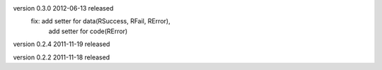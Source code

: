 version 0.3.0 2012-06-13 released
    fix: add setter for data(RSuccess, RFail, RError), 
         add setter for code(RError)

version 0.2.4 2011-11-19 released

version 0.2.2 2011-11-18 released
